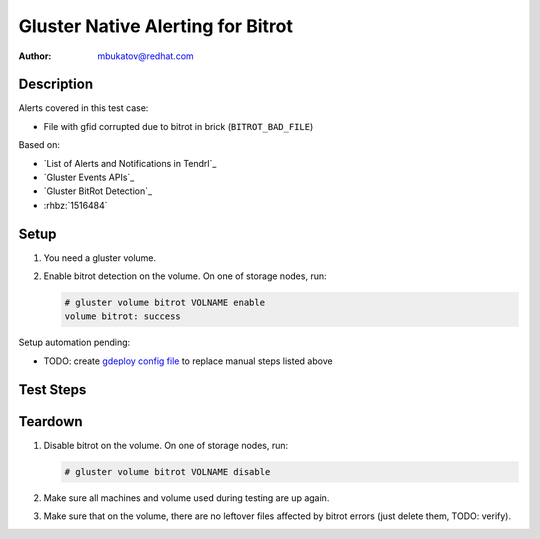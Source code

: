 Gluster Native Alerting for Bitrot
**********************************

:author: mbukatov@redhat.com

Description
===========

Alerts covered in this test case:

* File with gfid corrupted due to bitrot in brick (``BITROT_BAD_FILE``)

Based on:

* `List of Alerts and Notifications in Tendrl`_
* `Gluster Events APIs`_
* `Gluster BitRot Detection`_
* :rhbz:`1516484`

Setup
=====

#. You need a gluster volume.
#. Enable bitrot detection on the volume. On one of storage nodes, run:

   .. code-block:: console

      # gluster volume bitrot VOLNAME enable
      volume bitrot: success

Setup automation pending:

* TODO: create `gdeploy config file
  <https://github.com/usmqe/usmqe-setup/issues/159>`_ to replace manual steps
  listed above

Test Steps
==========

.. test_action::
   :step:
       On client machine (with mounted glusterfs volume), create a test file
       with simple content like this:

       .. code-block:: console

           # cd /mnt/VOLNAME
           # echo "this is a test file" > glusternative_bitrot.testfile
   :result:
       The file has been created with success:

       .. code-block:: console

           # cd /mnt/VOLNAME
           # cat glusternative_bitrot.testfile
           this is a test file

.. test_action::
   :step:
       On some storage machine, start ondemand scrubbing for Bitrot Detection
       on the volume:

       .. code-block:: console

           # gluster volume bitrot VOLNAME scrub ondemand

       and check the result:

       .. code-block:: console

           # gluster volume bitrot VOLNAME scrub status | grep -i error

   :result:
       The process is started with success, printing the following on stdout:

       .. code-block:: console

           volume bitrot: success

       and when checking the result, there are no errors detected.

.. test_action::
   :step:
       Create bitrot problem for the test file.

       Locate some brick which stores the testing file. You can use ansible
       for that, from usmqe server run something like:

       .. code-block:: console

           $ ansible -i usm1.hosts -m shell -a 'find /mnt/brick_VOLNAME* -name glusternative_bitrot.testfile' gluster

       Edit this file directly on the brick, changing it's content. So for
       example:

       .. code-block:: console

          [root@usm1-gl6 ~]# vim /mnt/brick_VOLNAME_3/3/glusternative_bitrot.testfile

.. test_action::
   :step:
       Rerun scrub on the volume:

       .. code-block:: console

           # gluster volume bitrot VOLNAME scrub ondemand

       and check the result:

       .. code-block:: console

           # gluster volume bitrot VOLNAME scrub status | less
   :result:
       The srub error should be detected, the scrub status output contains
       error details including::

           Error count: 1

           Corrupted object's [GFID]:

           420aa5a9-5444-4cee-9901-df606c600c6e

       Based on that, GlusterFS generates native event for this, as you can see
       in ``/var/log/glusterfs/events.log`` file on the machine which hosts
       brick with affected file.

       Tendrl should create an alert for this event, and GFID of affected file
       should match what you have seen in output of scrub status command.


Teardown
========

#. Disable bitrot on the volume. On one of storage nodes, run:

   .. code-block:: console

      # gluster volume bitrot VOLNAME disable

#. Make sure all machines and volume used during testing are up again.
#. Make sure that on the volume, there are no leftover files affected by bitrot
   errors (just delete them, TODO: verify).
